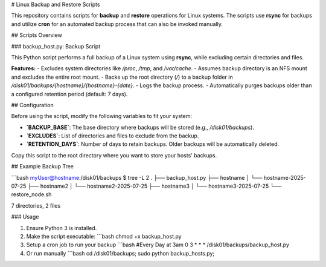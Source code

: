 # Linux Backup and Restore Scripts

This repository contains scripts for **backup** and **restore** operations for Linux systems. The scripts use **rsync** for backups and utilize **cron** for an automated backup process that can also be invoked manually.

## Scripts Overview

### backup_host.py: Backup Script

This Python script performs a full backup of a Linux system using **rsync**, while excluding certain directories and files.

**Features:**
- Excludes system directories like `/proc`, `/tmp`, and `/var/cache`.
- Assumes backup directory is an NFS mount and excludes the entire root mount.
- Backs up the root directory (`/`) to a backup folder in `/disk01/backups/{hostname}/{hostname}-{date}`.
- Logs the backup process.
- Automatically purges backups older than a configured retention period (default: 7 days).

## Configuration

Before using the script, modify the following variables to fit your system:

- **`BACKUP_BASE`**: The base directory where backups will be stored (e.g., `/disk01/backups`).
- **`EXCLUDES`**: List of directories and files to exclude from the backup.
- **`RETENTION_DAYS`**: Number of days to retain backups. Older backups will be automatically deleted.

Copy this script to the root directory where you want to store your hosts' backups.

## Example Backup Tree

```bash
myUser@hostname:/disk01/backups $ tree -L 2
.
├── backup_host.py
├── hostname
│   └── hostname-2025-07-25
├── hostname2
│   └── hostname2-2025-07-25
├── hostname3
│   └── hostname3-2025-07-25
└── restore_node.sh

7 directories, 2 files

### Usage

1. Ensure Python 3 is installed.
2. Make the script executable:
   ```bash
   chmod +x backup_host.py
3. Setup a cron job to run your backup
   ```bash
   #Every Day at 3am
   0 3 * * * /disk01/backups/backup_host.py
4. Or run manually
   ```bash
   cd /disk01/backups; sudo python backup_hosts.py;
